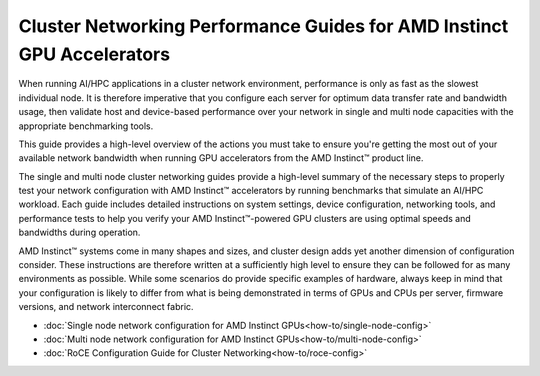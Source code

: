 .. meta::
   :description: How to perform network validation testing on optimized hardware
   :keywords: network validation, DCGPU, PCIe, Infiniband, RoCE, ROCm, RCCL, machine learning, LLM, usage, tutorial

***********************************************************************
Cluster Networking Performance Guides for AMD Instinct GPU Accelerators
***********************************************************************

When running AI/HPC applications in a cluster network environment, performance is only as fast as the slowest individual node. It is therefore imperative that you configure each server for optimum data transfer rate and bandwidth usage, then validate host and device-based performance over your network in single and multi node capacities with the appropriate benchmarking tools. 

This guide provides a high-level overview of the actions you must take to ensure you're getting the most out of your available network bandwidth when running GPU accelerators from the AMD Instinct™ product line.  

The single and multi node cluster networking guides provide a high-level summary of the necessary steps to properly test your network configuration with AMD Instinct™ accelerators by running benchmarks that simulate an AI/HPC workload. Each guide includes detailed instructions on system settings, device configuration, networking tools, and performance tests to help you verify your AMD Instinct™-powered GPU clusters are using optimal speeds and bandwidths during operation.

AMD Instinct™ systems come in many shapes and sizes, and cluster design adds yet another dimension of configuration consider. These instructions are therefore written at a sufficiently high level to ensure they can be followed for as many environments as possible. While some scenarios do provide specific examples of hardware, always keep in mind that your configuration is likely to differ from what is being demonstrated in terms of GPUs and CPUs per server, firmware versions, and network interconnect fabric.

- :doc:`Single node network configuration for AMD Instinct GPUs<how-to/single-node-config>`
- :doc:`Multi node network configuration for AMD Instinct GPUs<how-to/multi-node-config>`
- :doc:`RoCE Configuration Guide for Cluster Networking<how-to/roce-config>`
